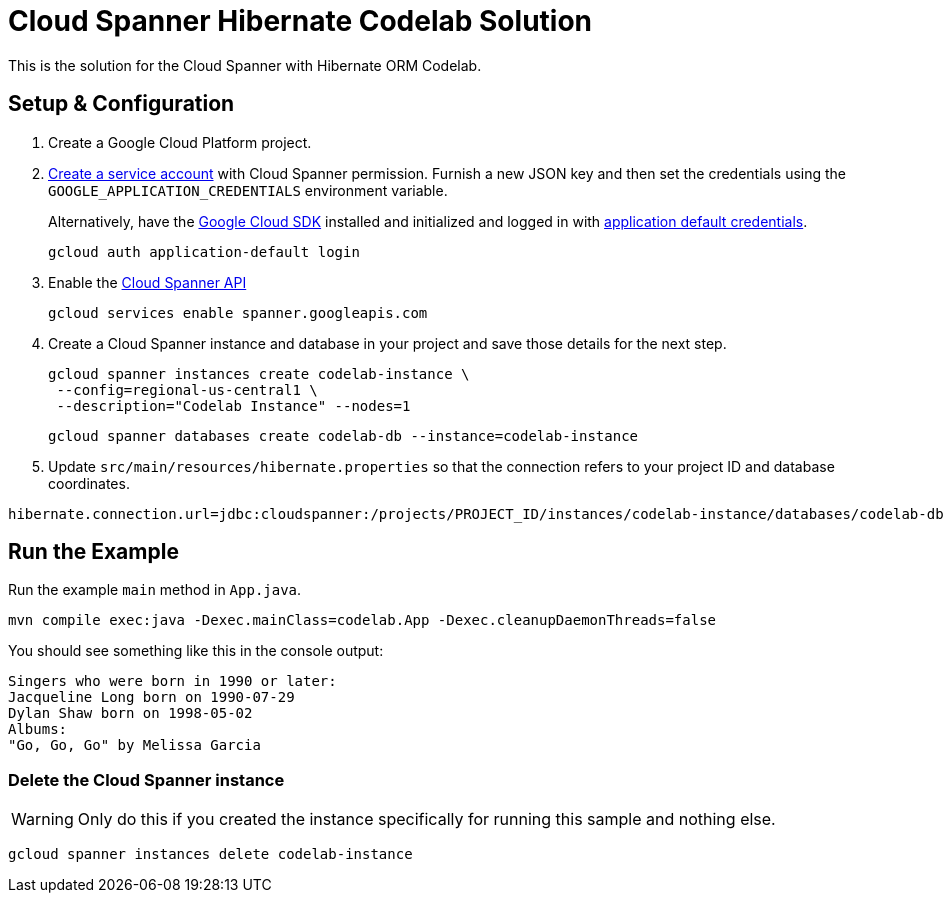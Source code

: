 = Cloud Spanner Hibernate Codelab Solution

This is the solution for the Cloud Spanner with Hibernate ORM Codelab.

== Setup & Configuration
1. Create a Google Cloud Platform project.
2. https://cloud.google.com/docs/authentication/getting-started#creating_the_service_account[Create a service account] with Cloud Spanner permission.
Furnish a new JSON key and then set the credentials using the `GOOGLE_APPLICATION_CREDENTIALS` environment variable.
+
Alternatively, have the https://cloud.google.com/sdk/[Google Cloud SDK] installed and initialized and logged in with https://developers.google.com/identity/protocols/application-default-credentials[application default credentials].
+
----
gcloud auth application-default login
----
3. Enable the https://console.cloud.google.com/apis/api/spanner.googleapis.com/overview[Cloud Spanner API]
+
----
gcloud services enable spanner.googleapis.com
----
4. Create a Cloud Spanner instance and database in your project and save those details for the next step.
+
----
gcloud spanner instances create codelab-instance \
 --config=regional-us-central1 \
 --description="Codelab Instance" --nodes=1
----
+
----
gcloud spanner databases create codelab-db --instance=codelab-instance
----
5. Update `src/main/resources/hibernate.properties` so that the connection refers to your project ID and database coordinates.
----
hibernate.connection.url=jdbc:cloudspanner:/projects/PROJECT_ID/instances/codelab-instance/databases/codelab-db
----

== Run the Example
Run the example `main` method in `App.java`.

----
mvn compile exec:java -Dexec.mainClass=codelab.App -Dexec.cleanupDaemonThreads=false
----

You should see something like this in the console output:
----
Singers who were born in 1990 or later:
Jacqueline Long born on 1990-07-29
Dylan Shaw born on 1998-05-02
Albums:
"Go, Go, Go" by Melissa Garcia
----

=== Delete the Cloud Spanner instance
WARNING: Only do this if you created the instance specifically for running this sample and nothing else.
----
gcloud spanner instances delete codelab-instance
----